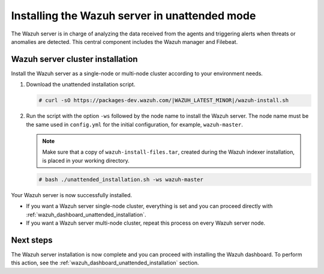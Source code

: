 .. Copyright (C) 2022 Wazuh, Inc.

.. _wazuh_server_unattended:

Installing the Wazuh server in unattended mode
==============================================


The Wazuh server is in charge of analyzing the data received from the agents and triggering alerts when threats or anomalies are detected. This central component includes the Wazuh manager and Filebeat.


Wazuh server cluster installation
---------------------------------

Install the Wazuh server as a single-node or multi-node cluster according to your environment needs.  

#. Download the unattended installation script. 

   .. code-block:: console
   
       # curl -sO https://packages-dev.wazuh.com/|WAZUH_LATEST_MINOR|/wazuh-install.sh

#. Run the script with the option ``-ws`` followed by the node name to install the Wazuh server. The node name must be the same used in ``config.yml`` for the initial configuration, for example, ``wazuh-master``.
 
   .. note:: Make sure that a copy of ``wazuh-install-files.tar``, created during the Wazuh indexer installation, is placed in your working directory.

   .. code-block:: console
  
       # bash ./unattended_installation.sh -ws wazuh-master


Your Wazuh server is now successfully installed. 

- If you want a Wazuh server single-node cluster, everything is set and you can proceed directly with :ref:`wazuh_dashboard_unattended_installation`.
      
- If you want a Wazuh server multi-node cluster, repeat this process on every Wazuh server node.

Next steps
----------
  
The Wazuh server installation is now complete and you can proceed with installing the Wazuh dashboard. To perform this action, see the :ref:`wazuh_dashboard_unattended_installation` section.  
